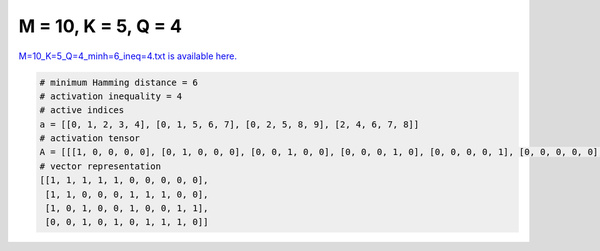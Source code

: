 
====================
M = 10, K = 5, Q = 4
====================

`M=10_K=5_Q=4_minh=6_ineq=4.txt is available here. <https://github.com/imtoolkit/imtoolkit/blob/master/imtoolkit/inds/M%3D10_K%3D5_Q%3D4_minh%3D6_ineq%3D4.txt>`_

.. code-block:: python

    # minimum Hamming distance = 6
    # activation inequality = 4
    # active indices
    a = [[0, 1, 2, 3, 4], [0, 1, 5, 6, 7], [0, 2, 5, 8, 9], [2, 4, 6, 7, 8]]
    # activation tensor
    A = [[[1, 0, 0, 0, 0], [0, 1, 0, 0, 0], [0, 0, 1, 0, 0], [0, 0, 0, 1, 0], [0, 0, 0, 0, 1], [0, 0, 0, 0, 0], [0, 0, 0, 0, 0], [0, 0, 0, 0, 0], [0, 0, 0, 0, 0], [0, 0, 0, 0, 0]], [[1, 0, 0, 0, 0], [0, 1, 0, 0, 0], [0, 0, 0, 0, 0], [0, 0, 0, 0, 0], [0, 0, 0, 0, 0], [0, 0, 1, 0, 0], [0, 0, 0, 1, 0], [0, 0, 0, 0, 1], [0, 0, 0, 0, 0], [0, 0, 0, 0, 0]], [[1, 0, 0, 0, 0], [0, 0, 0, 0, 0], [0, 1, 0, 0, 0], [0, 0, 0, 0, 0], [0, 0, 0, 0, 0], [0, 0, 1, 0, 0], [0, 0, 0, 0, 0], [0, 0, 0, 0, 0], [0, 0, 0, 1, 0], [0, 0, 0, 0, 1]], [[0, 0, 0, 0, 0], [0, 0, 0, 0, 0], [1, 0, 0, 0, 0], [0, 0, 0, 0, 0], [0, 1, 0, 0, 0], [0, 0, 0, 0, 0], [0, 0, 1, 0, 0], [0, 0, 0, 1, 0], [0, 0, 0, 0, 1], [0, 0, 0, 0, 0]]]
    # vector representation
    [[1, 1, 1, 1, 1, 0, 0, 0, 0, 0],
     [1, 1, 0, 0, 0, 1, 1, 1, 0, 0],
     [1, 0, 1, 0, 0, 1, 0, 0, 1, 1],
     [0, 0, 1, 0, 1, 0, 1, 1, 1, 0]]

